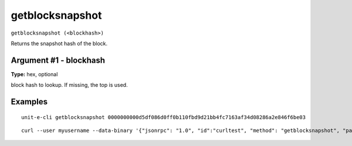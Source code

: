 .. Copyright (c) 2018-2019 The Unit-e developers
   Distributed under the MIT software license, see the accompanying
   file LICENSE or https://opensource.org/licenses/MIT.

getblocksnapshot
----------------

``getblocksnapshot (<blockhash>)``

Returns the snapshot hash of the block.

Argument #1 - blockhash
~~~~~~~~~~~~~~~~~~~~~~~

**Type:** hex, optional

block hash to lookup. If missing, the top is used. 

Examples
~~~~~~~~


.. highlight:: shell

::

  unit-e-cli getblocksnapshot 0000000000d5df086d0ff0b110fbd9d21bb4fc7163af34d08286a2e846f6be03

::

  curl --user myusername --data-binary '{"jsonrpc": "1.0", "id":"curltest", "method": "getblocksnapshot", "params": [0000000000d5df086d0ff0b110fbd9d21bb4fc7163af34d08286a2e846f6be03] }' -H 'content-type: text/plain;' http://127.0.0.1:7181/

